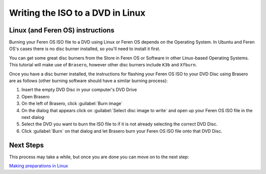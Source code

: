 Writing the ISO to a DVD in Linux
==================

Linux (and Feren OS) instructions
----------------

Burning your Feren OS ISO file to a DVD using Linux or Feren OS depends on the Operating System. In Ubuntu and Feren OS's cases there is no disc burner installed, so you'll need to install it first.

You can get some great disc burners from the Store in Feren OS or Software in other Linux-based Operating Systems. This tutorial will make use of ``Brasero``, however other disc burners include ``K3b`` and ``Xfburn``.

Once you have a disc burner installed, the instructions for flashing your Feren OS ISO to your DVD Disc using Brasero are as follows (other burning software should have a similar burning process):

1. Insert the empty DVD Disc in your computer's DVD Drive

2. Open Brasero

3. On the left of Brasero, click :guilabel:`Burn image`

4. On the dialog that appears click on :guilabel:`Select disc image to write` and open up your Feren OS ISO file in the next dialog

5. Select the DVD you want to burn the ISO file to if it is not already selecting the correct DVD Disc.

6. Click :guilabel:`Burn` on that dialog and let Brasero burn your Feren OS ISO file onto that DVD Disc.


Next Steps
-------------------------------------

This process may take a while, but once you are done you can move on to the next step:

`Making preparations in Linux <https://feren-os-user-guide.readthedocs.io/en/latest/preplinux.html>`_